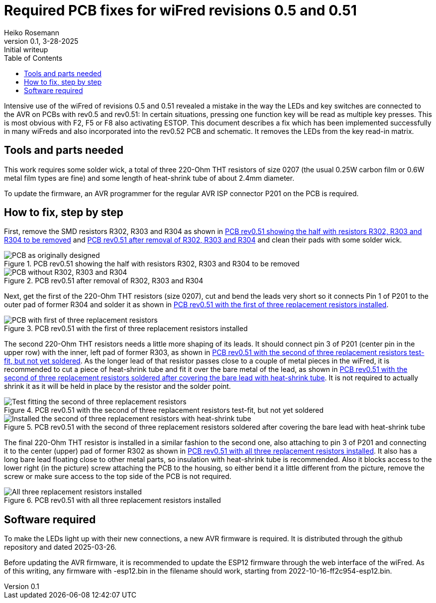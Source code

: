 = Required PCB fixes for wiFred revisions 0.5 and 0.51
Heiko Rosemann
0.1, 3-28-2025: Initial writeup
:description: Fixing key-matrix-LED errors to get rid of multiple function activations
:url-repo: https://github.com/newHeiko/wiFred
:icons: image
:iconsdir: images/icons/
:imagesdir: images/
:toc:

// tag::largefile[]

Intensive use of the wiFred of revisions 0.5 and 0.51 revealed a mistake in the way the LEDs and key switches are connected to the AVR on PCBs with rev0.5 and rev0.51: In certain situations, pressing one function key will be read as multiple key presses. This is most obvious with F2, F5 or F8 also activating ESTOP. This document describes a fix which has been implemented successfully in many wiFreds and also incorporated into the rev0.52 PCB and schematic. It removes the LEDs from the key read-in matrix.

== Tools and parts needed

This work requires some solder wick, a total of three 220-Ohm THT resistors of size 0207 (the usual 0.25W carbon film or 0.6W metal film types are fine) and some length of heat-shrink tube of about 2.4mm diameter.

To update the firmware, an AVR programmer for the regular AVR ISP connector P201 on the PCB is required.

== How to fix, step by step

First, remove the SMD resistors R302, R303 and R304 as shown in <<fix05matrix-001>> and <<fix05matrix-002>> and clean their pads with some solder wick.

[#fix05matrix-001]
.PCB rev0.51 showing the half with resistors R302, R303 and R304 to be removed
image::fix05keyMatrix-0001.jpg[alt="PCB as originally designed"]

[#fix05matrix-002]
.PCB rev0.51 after removal of R302, R303 and R304
image::fix05keyMatrix-0002.jpg[alt="PCB without R302, R303 and R304"]

Next, get the first of the 220-Ohm THT resistors (size 0207), cut and bend the leads very short so it connects Pin 1 of P201 to the outer pad of former R304 and solder it as shown in <<fix05keymatrix-003>>.

[#fix05keymatrix-003]
.PCB rev0.51 with the first of three replacement resistors installed
image::fix05keyMatrix-0003.jpg[alt="PCB with first of three replacement resistors"]

The second 220-Ohm THT resistors needs a little more shaping of its leads. It should connect pin 3 of P201 (center pin in the upper row) with the inner, left pad of former R303, as shown in <<fix05keymatrix-004>>. As the longer lead of that resistor passes close to a couple of metal pieces in the wiFred, it is recommended to cut a piece of heat-shrink tube and fit it over the bare metal of the lead, as shown in <<fix05keymatrix-005>>. It is not required to actually shrink it as it will be held in place by the resistor and the solder point.

[#fix05keymatrix-004]
.PCB rev0.51 with the second of three replacement resistors test-fit, but not yet soldered
image::fix05keyMatrix-0004.jpg[alt="Test fitting the second of three replacement resistors"]

[#fix05keymatrix-005]
.PCB rev0.51 with the second of three replacement resistors soldered after covering the bare lead with heat-shrink tube
image::fix05keyMatrix-0005.jpg[alt="Installed the second of three replacement resistors with heat-shrink tube"]

The final 220-Ohm THT resistor is installed in a similar fashion to the second one, also attaching to pin 3 of P201 and connecting it to the center (upper) pad of former R302 as shown in <<fix05keymatrix-006>>. It also has a long bare lead floating close to other metal parts, so insulation with heat-shrink tube is recommended. Also it blocks access to the lower right (in the picture) screw attaching the PCB to the housing, so either bend it a little different from the picture, remove the screw or make sure access to the top side of the PCB is not required.

[#fix05keymatrix-006]
.PCB rev0.51 with all three replacement resistors installed
image::fix05keyMatrix-0006.jpg[alt="All three replacement resistors installed"]

== Software required

To make the LEDs light up with their new connections, a new AVR firmware is required. It is distributed through the github repository and dated 2025-03-26.

Before updating the AVR firmware, it is recommended to update the ESP12 firmware through the web interface of the wiFred. As of this writing, any firmware with -esp12.bin in the filename should work, starting from 2022-10-16-ff2c954-esp12.bin.

// end::largefile[]